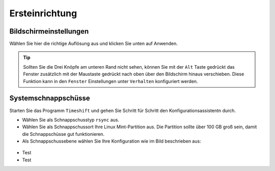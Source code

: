 Ersteinrichtung
===============

Bildschirmeinstellungen
-----------------------
Wählen Sie hier die richtige Auflösung aus und klicken Sie unten auf Anwenden.

.. tip:: 
    Sollten Sie die Drei Knöpfe am unteren Rand nicht sehen, 
    können Sie mit der ``Alt`` Taste gedrückt das Fenster zusätzlich mit der Maustaste gedrückt nach oben über den Bildschirm hinaus verschieben.
    Diese Funktion kann in den ``Fenster`` Einstellungen unter ``Verhalten`` konfiguriert werden.


Systemschnappschüsse
--------------------
Starten Sie das Programm ``Timeshift`` und gehen Sie Schritt für Schritt den Konfigurationsassistentn durch.

- Wählen Sie als Schnappschusstyp ``rsync`` aus.
- Wählen Sie als Schnappschussort Ihre Linux Mint-Partition aus. Die Partition sollte über 100 GB groß sein, damit die Schnappschüsse gut funktionieren.
- Als Schnappschussebene wählen Sie Ihre Konfiguration wie im Bild beschrieben aus:

.. figure:: images/timeshift.png

- Test
- Test
